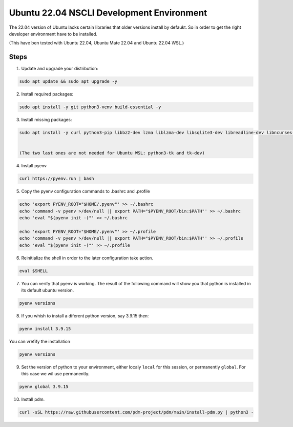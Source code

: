 Ubuntu 22.04 NSCLI Development Environment
==========================================

The 22.04 version of Ubuntu lacks certain libraries that older versions install by defaukt.
So in order to get the right developer environment have to be installed.

(This have ben tested with Ubuntu 22.04, Ubuntu Mate 22.04 and Ubuntu 22.04 WSL.)

Steps
-----

1. Update and upgrade your distribution:

.. code-block:: shell

    sudo apt update && sudo apt upgrade -y


2. Install required packages:

.. code-block:: shell

    sudo apt install -y git python3-venv build-essential -y


3. Install missing packages:

.. code-block:: shell

    sudo apt install -y curl python3-pip libbz2-dev lzma liblzma-dev libsqlite3-dev libreadline-dev libncurses-dev libffi-dev libssl-dev openssl python3-tk tk-dev


    (The two last ones are not needed for Ubuntu WSL: python3-tk and tk-dev)


4. Install pyenv 

.. code-block:: shell

    curl https://pyenv.run | bash


5. Copy the pyenv configuration commands to .bashrc and .profile

.. code-block:: shell

    echo 'export PYENV_ROOT="$HOME/.pyenv"' >> ~/.bashrc
    echo 'command -v pyenv >/dev/null || export PATH="$PYENV_ROOT/bin:$PATH"' >> ~/.bashrc
    echo 'eval "$(pyenv init -)"' >> ~/.bashrc

    echo 'export PYENV_ROOT="$HOME/.pyenv"' >> ~/.profile
    echo 'command -v pyenv >/dev/null || export PATH="$PYENV_ROOT/bin:$PATH"' >> ~/.profile
    echo 'eval "$(pyenv init -)"' >> ~/.profile


6. Reinitialize the shell in order to the later configuration take action.

.. code-block:: shell

    eval $SHELL


7. You can verify that pyenv is working. The result of the following command will show you that python is installed in its default ubuntu version.

.. code-block:: shell

    pyenv versions


8. If you whish to install a diferent python version, say 3.9.15 then:

.. code-block:: shell

    pyenv install 3.9.15



You can vrefify the installation

.. code-block:: shell

    pyenv versions


9. Set the version of python to your environment, either localy ``local`` for this session, or permanently ``global``. For this case we wil use permanently.

.. code-block:: shell

    pyenv global 3.9.15


10. Install pdm.

.. code-block:: shell

    curl -sSL https://raw.githubusercontent.com/pdm-project/pdm/main/install-pdm.py | python3 -
